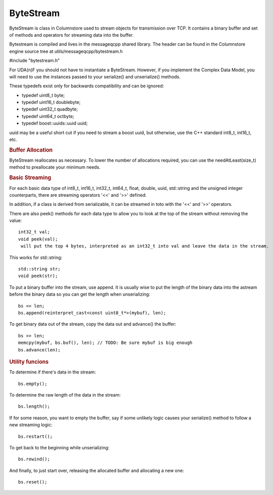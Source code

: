 .. _bytestream:

ByteStream
==========

ByteStream is  class in Columnstore used to stream objects for transmission over TCP. It contains a binary buffer and set of methods and operators for streaming data into the buffer.

Bytestream is compiled and lives in the messageqcpp shared library. The header can be found in the Columnstore engine source tree at utils/messageqcpp/bytestream.h

#include "bytestream.h"

For UDA(n)F you should not have to instantiate a ByteStream. However, if you implement the Complex Data Model, you will need to use the instances passed to your serialize() and unserialize() methods.

These typedefs exist only for backwards compatibility and can be ignored:

* typedef uint8_t  byte;
* typedef uint16_t doublebyte;
* typedef uint32_t quadbyte;
* typedef uint64_t octbyte;
* typedef boost::uuids::uuid uuid;

uuid may be a useful short cut if you need to stream a boost uuid, but otherwise, use the C++ standard int8_t, int16_t, etc.

.. rubric:: Buffer Allocation

ByteStream reallocates as necessary. To lower the number of allocations required, you can use the needAtLeast(size_t) method to preallocate your minimum needs.

.. rubric:: Basic Streaming

For each basic data type of int8_t, int16_t, int32_t, int64_t, float, double, uuid, std::string and the unsigned integer counterparts, there are streaming operators '<<' and '>>' defined.

In addition, if a class is derived from serializable, it can be streamed in toto with the '<<' and '>>' operators.

There are also peek() methods for each data type to allow you to look at the top of the stream without removing the value::

 int32_t val;
 void peek(val);
  will put the top 4 bytes, interpreted as an int32_t into val and leave the data in the stream.

This works for std::string::

 std::string str;
 void peek(str);

To put a binary buffer into the stream, use append. It is usually wise to put the length of the binary data into the astream before the binary data so you can get the length when unserializing::

 bs << len;  
 bs.append(reinterpret_cast<const uint8_t*>(mybuf), len);


To get binary data out of the stream, copy the data out and advance() the buffer::

 bs >> len;   
 memcpy(mybuf, bs.buf(), len); // TODO: Be sure mybuf is big enough
 bs.advance(len);

.. rubric:: Utility funcions

To determine if there's data in the stream::

 bs.empty();

To determine the raw length of the data in the stream::

 bs.length();

If for some reason, you want to empty the buffer, say if some unlikely logic causes your serialize() method to follow a new streaming logic::

 bs.restart();

To get back to the beginning while unserializing::

 bs.rewind();

And finally, to just start over, releasing the allocated buffer and allocating a new one::

 bs.reset();



